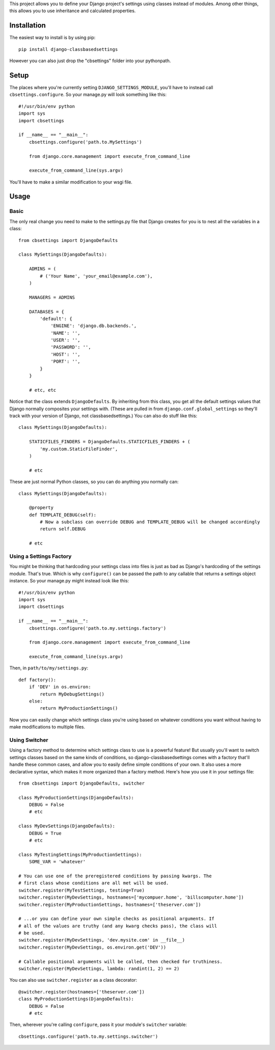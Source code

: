 This project allows you to define your Django project's settings using classes
instead of modules. Among other things, this allows you to use inheritance and
calculated properties.


Installation
============

The easiest way to install is by using pip::

    pip install django-classbasedsettings

However you can also just drop the "cbsettings" folder into your pythonpath.


Setup
=====

The places where you're currently setting ``DJANGO_SETTINGS_MODULE``, you'll have
to instead call ``cbsettings.configure``. So your manage.py will look something
like this::

    #!/usr/bin/env python
    import sys
    import cbsettings

    if __name__ == "__main__":
        cbsettings.configure('path.to.MySettings')

        from django.core.management import execute_from_command_line

        execute_from_command_line(sys.argv)

You'll have to make a similar modification to your wsgi file.


Usage
=====


Basic
-----

The only real change you need to make to the settings.py file that Django
creates for you is to nest all the variables in a class::

    from cbsettings import DjangoDefaults

    class MySettings(DjangoDefaults):

        ADMINS = (
            # ('Your Name', 'your_email@example.com'),
        )

        MANAGERS = ADMINS

        DATABASES = {
            'default': {
                'ENGINE': 'django.db.backends.',
                'NAME': '',
                'USER': '',
                'PASSWORD': '',
                'HOST': '',
                'PORT': '',
            }
        }

        # etc, etc

Notice that the class extends ``DjangoDefaults``. By inheriting from this class,
you get all the default settings values that Django normally composites your
settings with. (These are pulled in from ``django.conf.global_settings`` so
they'll track with your version of Django, not classbasedsettings.) You can
also do stuff like this::

    class MySettings(DjangoDefaults):

        STATICFILES_FINDERS = DjangoDefaults.STATICFILES_FINDERS + (
            'my.custom.StaticFileFinder',
        )

        # etc

These are just normal Python classes, so you can do anything you normally can::

    class MySettings(DjangoDefaults):

        @property
        def TEMPLATE_DEBUG(self):
            # Now a subclass can override DEBUG and TEMPLATE_DEBUG will be changed accordingly
            return self.DEBUG

        # etc


Using a Settings Factory
------------------------

You might be thinking that hardcoding your settings class into files is just as
bad as Django's hardcoding of the settings module. That's true. Which is why
``configure()`` can be passed the path to any callable that returns a settings
object instance. So your manage.py might instead look like this::

    #!/usr/bin/env python
    import sys
    import cbsettings

    if __name__ == "__main__":
        cbsettings.configure('path.to.my.settings.factory')

        from django.core.management import execute_from_command_line

        execute_from_command_line(sys.argv)

Then, in ``path/to/my/settings.py``::

    def factory():
        if 'DEV' in os.environ:
            return MyDebugSettings()
        else:
            return MyProductionSettings()

Now you can easily change which settings class you're using based on whatever
conditions you want without having to make modifications to multiple files.


Using Switcher
--------------

Using a factory method to determine which settings class to use is a powerful
feature! But usually you'll want to switch settings classes based on the same
kinds of conditions, so django-classbasedsettings comes with a factory that'll
handle these common cases, and allow you to easily define simple conditions of
your own. It also uses a more declarative syntax, which makes it more organized
than a factory method. Here's how you use it in your settings file::

    from cbsettings import DjangoDefaults, switcher

    class MyProductionSettings(DjangoDefaults):
        DEBUG = False
        # etc

    class MyDevSettings(DjangoDefaults):
        DEBUG = True
        # etc

    class MyTestingSettings(MyProductionSettings):
        SOME_VAR = 'whatever'

    # You can use one of the preregistered conditions by passing kwargs. The
    # first class whose conditions are all met will be used.
    switcher.register(MyTestSettings, testing=True)
    switcher.register(MyDevSettings, hostnames=['mycompuer.home', 'billscomputer.home'])
    switcher.register(MyProductionSettings, hostnames=['theserver.com'])

    # ...or you can define your own simple checks as positional arguments. If
    # all of the values are truthy (and any kwarg checks pass), the class will
    # be used.
    switcher.register(MyDevSettings, 'dev.mysite.com' in __file__)
    switcher.register(MyDevSettings, os.environ.get('DEV'))

    # Callable positional arguments will be called, then checked for truthiness.
    switcher.register(MyDevSettings, lambda: randint(1, 2) == 2)

You can also use ``switcher.register`` as a class decorator::

    @switcher.register(hostnames=['theserver.com'])
    class MyProductionSettings(DjangoDefaults):
        DEBUG = False
        # etc

Then, wherever you're calling ``configure``, pass it your module's ``switcher``
variable::

    cbsettings.configure('path.to.my.settings.switcher')
